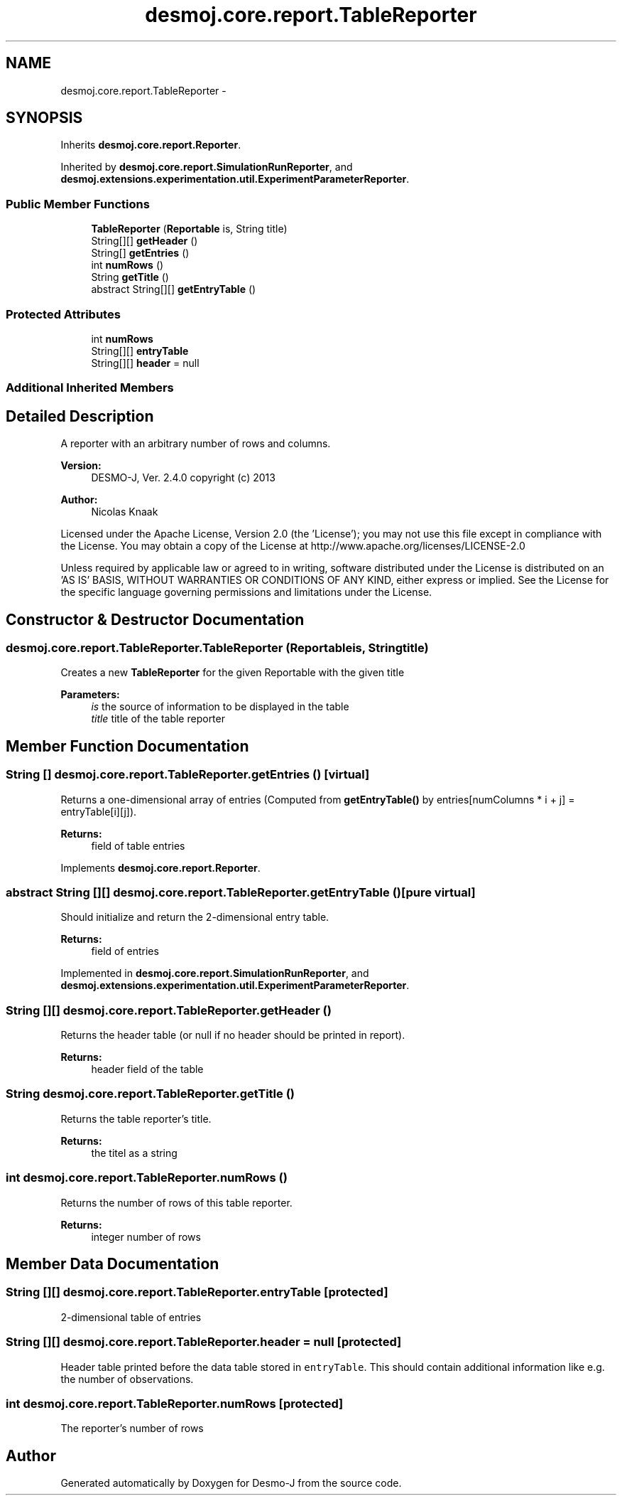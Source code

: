 .TH "desmoj.core.report.TableReporter" 3 "Wed Dec 4 2013" "Version 1.0" "Desmo-J" \" -*- nroff -*-
.ad l
.nh
.SH NAME
desmoj.core.report.TableReporter \- 
.SH SYNOPSIS
.br
.PP
.PP
Inherits \fBdesmoj\&.core\&.report\&.Reporter\fP\&.
.PP
Inherited by \fBdesmoj\&.core\&.report\&.SimulationRunReporter\fP, and \fBdesmoj\&.extensions\&.experimentation\&.util\&.ExperimentParameterReporter\fP\&.
.SS "Public Member Functions"

.in +1c
.ti -1c
.RI "\fBTableReporter\fP (\fBReportable\fP is, String title)"
.br
.ti -1c
.RI "String[][] \fBgetHeader\fP ()"
.br
.ti -1c
.RI "String[] \fBgetEntries\fP ()"
.br
.ti -1c
.RI "int \fBnumRows\fP ()"
.br
.ti -1c
.RI "String \fBgetTitle\fP ()"
.br
.ti -1c
.RI "abstract String[][] \fBgetEntryTable\fP ()"
.br
.in -1c
.SS "Protected Attributes"

.in +1c
.ti -1c
.RI "int \fBnumRows\fP"
.br
.ti -1c
.RI "String[][] \fBentryTable\fP"
.br
.ti -1c
.RI "String[][] \fBheader\fP = null"
.br
.in -1c
.SS "Additional Inherited Members"
.SH "Detailed Description"
.PP 
A reporter with an arbitrary number of rows and columns\&.
.PP
\fBVersion:\fP
.RS 4
DESMO-J, Ver\&. 2\&.4\&.0 copyright (c) 2013 
.RE
.PP
\fBAuthor:\fP
.RS 4
Nicolas Knaak
.RE
.PP
Licensed under the Apache License, Version 2\&.0 (the 'License'); you may not use this file except in compliance with the License\&. You may obtain a copy of the License at http://www.apache.org/licenses/LICENSE-2.0
.PP
Unless required by applicable law or agreed to in writing, software distributed under the License is distributed on an 'AS IS' BASIS, WITHOUT WARRANTIES OR CONDITIONS OF ANY KIND, either express or implied\&. See the License for the specific language governing permissions and limitations under the License\&. 
.SH "Constructor & Destructor Documentation"
.PP 
.SS "desmoj\&.core\&.report\&.TableReporter\&.TableReporter (\fBReportable\fPis, Stringtitle)"
Creates a new \fBTableReporter\fP for the given Reportable with the given title
.PP
\fBParameters:\fP
.RS 4
\fIis\fP the source of information to be displayed in the table 
.br
\fItitle\fP title of the table reporter 
.RE
.PP

.SH "Member Function Documentation"
.PP 
.SS "String [] desmoj\&.core\&.report\&.TableReporter\&.getEntries ()\fC [virtual]\fP"
Returns a one-dimensional array of entries (Computed from \fBgetEntryTable()\fP by entries[numColumns * i + j] = entryTable[i][j])\&.
.PP
\fBReturns:\fP
.RS 4
field of table entries 
.RE
.PP

.PP
Implements \fBdesmoj\&.core\&.report\&.Reporter\fP\&.
.SS "abstract String [][] desmoj\&.core\&.report\&.TableReporter\&.getEntryTable ()\fC [pure virtual]\fP"
Should initialize and return the 2-dimensional entry table\&.
.PP
\fBReturns:\fP
.RS 4
field of entries 
.RE
.PP

.PP
Implemented in \fBdesmoj\&.core\&.report\&.SimulationRunReporter\fP, and \fBdesmoj\&.extensions\&.experimentation\&.util\&.ExperimentParameterReporter\fP\&.
.SS "String [][] desmoj\&.core\&.report\&.TableReporter\&.getHeader ()"
Returns the header table (or null if no header should be printed in report)\&.
.PP
\fBReturns:\fP
.RS 4
header field of the table 
.RE
.PP

.SS "String desmoj\&.core\&.report\&.TableReporter\&.getTitle ()"
Returns the table reporter's title\&.
.PP
\fBReturns:\fP
.RS 4
the titel as a string 
.RE
.PP

.SS "int desmoj\&.core\&.report\&.TableReporter\&.numRows ()"
Returns the number of rows of this table reporter\&.
.PP
\fBReturns:\fP
.RS 4
integer number of rows 
.RE
.PP

.SH "Member Data Documentation"
.PP 
.SS "String [][] desmoj\&.core\&.report\&.TableReporter\&.entryTable\fC [protected]\fP"
2-dimensional table of entries 
.SS "String [][] desmoj\&.core\&.report\&.TableReporter\&.header = null\fC [protected]\fP"
Header table printed before the data table stored in \fCentryTable\fP\&. This should contain additional information like e\&.g\&. the number of observations\&. 
.SS "int desmoj\&.core\&.report\&.TableReporter\&.numRows\fC [protected]\fP"
The reporter's number of rows 

.SH "Author"
.PP 
Generated automatically by Doxygen for Desmo-J from the source code\&.
